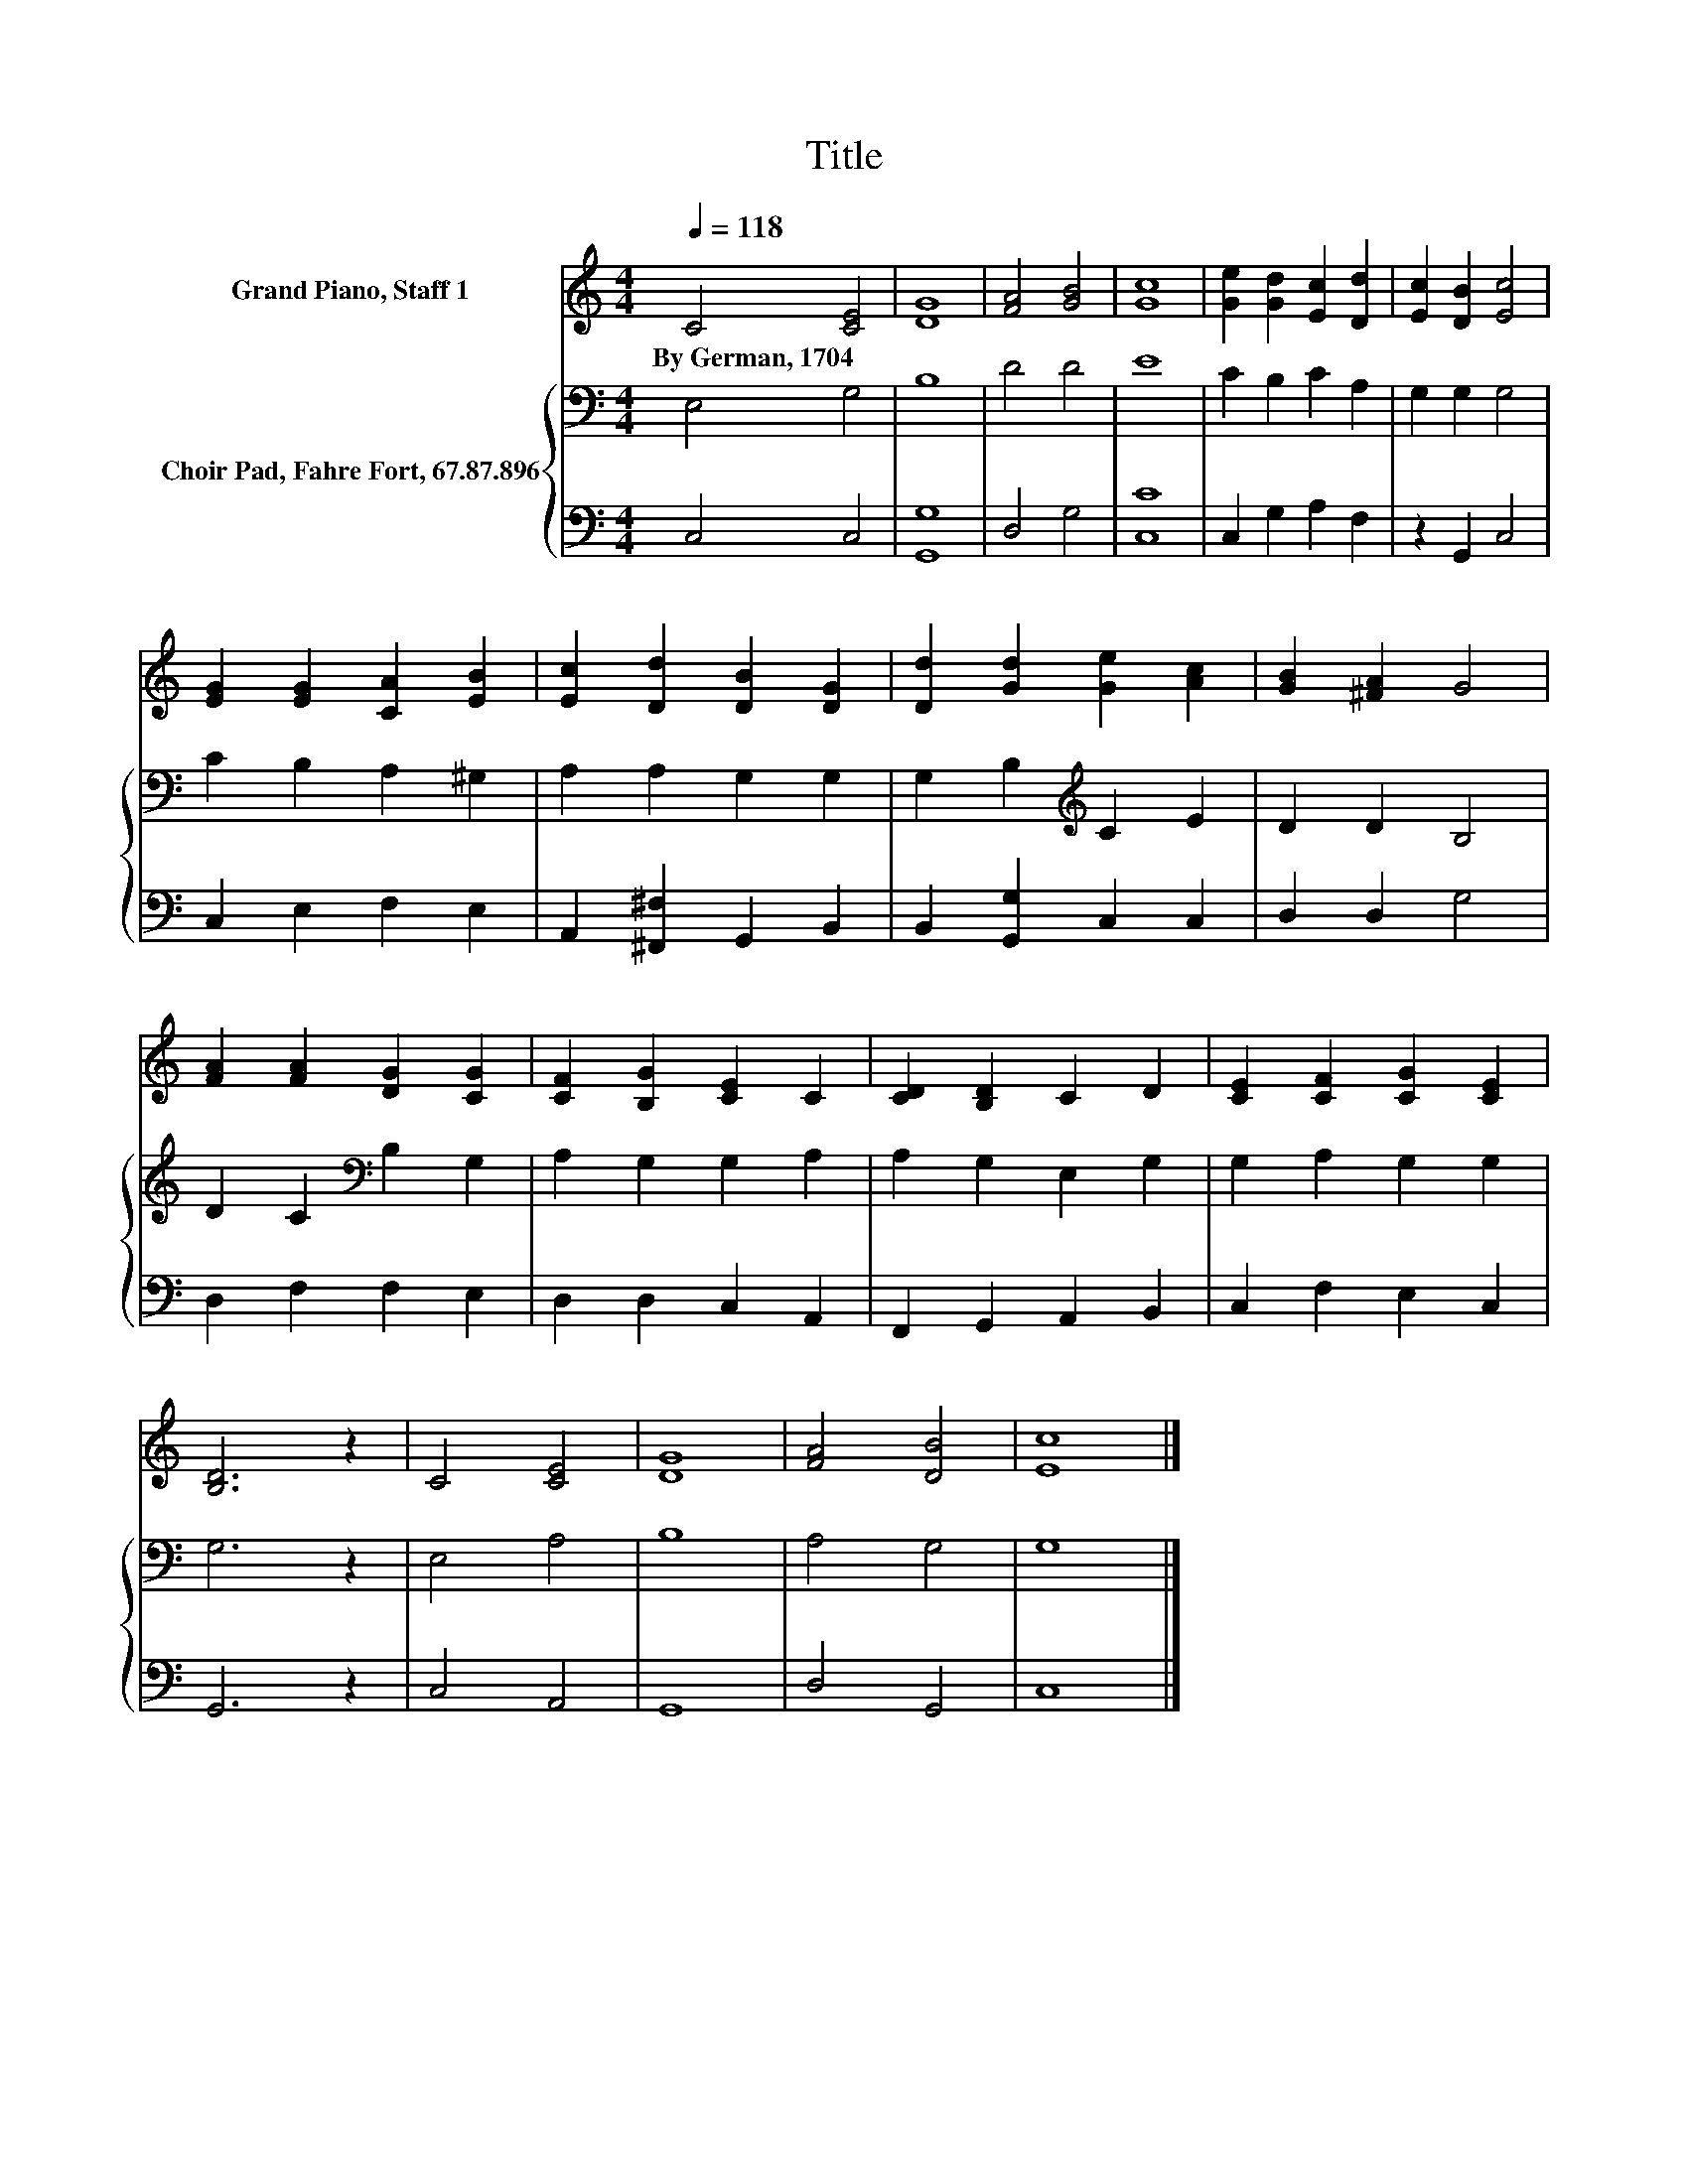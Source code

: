 X:1
T:Title
%%score 1 { 2 | 3 }
L:1/8
Q:1/4=118
M:4/4
K:C
V:1 treble nm="Grand Piano, Staff 1"
V:2 bass nm="Choir Pad, Fahre Fort, 67.87.896"
V:3 bass 
V:1
 C4 [CE]4 | [DG]8 | [FA]4 [GB]4 | [Gc]8 | [Ge]2 [Gd]2 [Ec]2 [Dd]2 | [Ec]2 [DB]2 [Ec]4 | %6
w: By~German,~1704 *||||||
 [EG]2 [EG]2 [CA]2 [EB]2 | [Ec]2 [Dd]2 [DB]2 [DG]2 | [Dd]2 [Gd]2 [Ge]2 [Ac]2 | [GB]2 [^FA]2 G4 | %10
w: ||||
 [FA]2 [FA]2 [DG]2 [CG]2 | [CF]2 [B,G]2 [CE]2 C2 | [CD]2 [B,D]2 C2 D2 | [CE]2 [CF]2 [CG]2 [CE]2 | %14
w: ||||
 [B,D]6 z2 | C4 [CE]4 | [DG]8 | [FA]4 [DB]4 | [Ec]8 |] %19
w: |||||
V:2
 E,4 G,4 | B,8 | D4 D4 | E8 | C2 B,2 C2 A,2 | G,2 G,2 G,4 | C2 B,2 A,2 ^G,2 | A,2 A,2 G,2 G,2 | %8
 G,2 B,2[K:treble] C2 E2 | D2 D2 B,4 | D2 C2[K:bass] B,2 G,2 | A,2 G,2 G,2 A,2 | A,2 G,2 E,2 G,2 | %13
 G,2 A,2 G,2 G,2 | G,6 z2 | E,4 A,4 | B,8 | A,4 G,4 | G,8 |] %19
V:3
 C,4 C,4 | [G,,G,]8 | D,4 G,4 | [C,C]8 | C,2 G,2 A,2 F,2 | z2 G,,2 C,4 | C,2 E,2 F,2 E,2 | %7
 A,,2 [^F,,^F,]2 G,,2 B,,2 | B,,2 [G,,G,]2 C,2 C,2 | D,2 D,2 G,4 | D,2 F,2 F,2 E,2 | %11
 D,2 D,2 C,2 A,,2 | F,,2 G,,2 A,,2 B,,2 | C,2 F,2 E,2 C,2 | G,,6 z2 | C,4 A,,4 | G,,8 | D,4 G,,4 | %18
 C,8 |] %19

